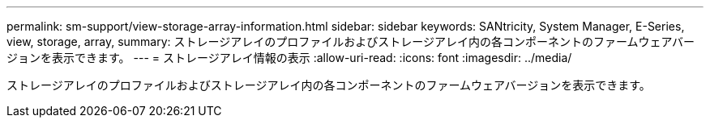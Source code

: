 ---
permalink: sm-support/view-storage-array-information.html 
sidebar: sidebar 
keywords: SANtricity, System Manager, E-Series, view, storage, array, 
summary: ストレージアレイのプロファイルおよびストレージアレイ内の各コンポーネントのファームウェアバージョンを表示できます。 
---
= ストレージアレイ情報の表示
:allow-uri-read: 
:icons: font
:imagesdir: ../media/


[role="lead"]
ストレージアレイのプロファイルおよびストレージアレイ内の各コンポーネントのファームウェアバージョンを表示できます。
